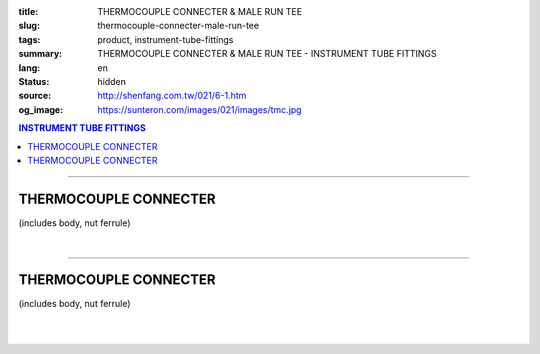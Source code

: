 :title: THERMOCOUPLE CONNECTER & MALE RUN TEE
:slug: thermocouple-connecter-male-run-tee
:tags: product, instrument-tube-fittings
:summary: THERMOCOUPLE CONNECTER & MALE RUN TEE - INSTRUMENT TUBE FITTINGS
:lang: en
:status: hidden
:source: http://shenfang.com.tw/021/6-1.htm
:og_image: https://sunteron.com/images/021/images/tmc.jpg

.. contents:: INSTRUMENT TUBE FITTINGS

----

THERMOCOUPLE CONNECTER
++++++++++++++++++++++

(includes body, nut ferrule)

.. image:: {filename}/images/021/images/tmc.jpg
   :name: http://shenfang.com.tw/021/images/TMC.JPG
   :alt: product
   :class: img-fluid

.. image:: {filename}/images/021/images/tmc-1.gif
   :name: http://shenfang.com.tw/021/images/TMC-1.gif
   :alt: product
   :class: img-fluid

.. raw:: html

  <p align="right"><font size="2">Unit</font><font size="2" face="新細明體">:<span lang="en">±</span>3mm</font></p>
  <table border="1" cellspacing="0" style="border-collapse: collapse" bordercolor="#111111" width="100%" cellpadding="0" id="AutoNumber26" height="1">
      <tbody><tr>
        <td width="22%" bgcolor="#FFCCCC" height="1">
        <p align="center"><font size="2" face="Arial">NO.</font></p></td>
        <td width="12%" align="center" bgcolor="#FFCCCC" height="1">
        <p style="margin-top: 0; margin-bottom: 0">
        <font size="2" face="Arial">Tube  </font></p>
        <p style="margin-top: 0; margin-bottom: 0">
        <font size="2" face="Arial">O.D</font></p></td>
        <td width="11%" align="center" bgcolor="#FFCCCC" height="1">
        <font face="Arial" size="2">Pipe Thread</font></td>
        <td width="23%" colspan="2" align="center" bgcolor="#FFCCCC" height="1">
        <p style="margin-top: 0; margin-bottom: 0"><font size="2" face="Arial">A</font></p>
        <p style="margin-top: 0; margin-bottom: 0"><font size="2" face="Arial">&nbsp;&nbsp; 
        (in)&nbsp;&nbsp;&nbsp;&nbsp;&nbsp;&nbsp; (mm)</font></p></td>
        <td width="22%" colspan="2" align="center" bgcolor="#FFCCCC" height="1">
        <p style="margin-top: 0; margin-bottom: 0"><font size="2" face="Arial">B</font></p>
        <p style="margin-top: 0; margin-bottom: 0"><font size="2" face="Arial">&nbsp; 
        (in)&nbsp;&nbsp;&nbsp;&nbsp;&nbsp;&nbsp; (mm)</font></p></td>
        <td width="12%" align="center" bgcolor="#FFCCCC" height="1">
        <p style="margin-top: 0; margin-bottom: 0"><font size="2" face="Arial">
        WHex</font></p>
        <p style="margin-top: 0; margin-bottom: 0"><font size="2" face="Arial">
        (in)</font></p></td>
      </tr>
      <tr>
        <td width="22%" align="center" height="12">
        <font face="Arial" style="font-size: 9pt">TMC-S-B-161</font></td>
        <td width="11%" align="center" height="12">
        <font face="Arial" style="font-size: 9pt">1/8</font></td>
        <td width="11%" align="center" height="12">
        <font face="Arial" style="font-size: 9pt">1/8</font></td>
        <td width="11%" align="center" height="12">
        <font face="Arial" style="font-size: 9pt">1.34</font></td>
        <td width="11%" align="center" height="12">
        <font face="Arial" style="font-size: 9pt">34.0</font></td>
        <td width="11%" align="center" height="12">
        <font face="Arial" style="font-size: 9pt">1.05</font></td>
        <td width="11%" align="center" height="12">
        <font face="Arial" style="font-size: 9pt">26.7</font></td>
        <td width="12%" align="center" height="12">
        <font face="Arial" style="font-size: 9pt">0.56</font></td>
      </tr>
      <tr>
        <td width="22%" align="center" height="10" bgcolor="#FFCCCC">
        <font face="Arial" style="font-size: 9pt">TMC-S-B-163</font></td>
        <td width="11%" align="center" height="10" bgcolor="#FFCCCC">
        <font face="Arial" style="font-size: 9pt">1/8</font></td>
        <td width="11%" align="center" height="10" bgcolor="#FFCCCC">
        <font face="Arial" style="font-size: 9pt">1/4</font></td>
        <td width="11%" align="center" height="10" bgcolor="#FFCCCC">
        <font face="Arial" style="font-size: 9pt">1.52</font></td>
        <td width="11%" align="center" height="10" bgcolor="#FFCCCC">
        <font face="Arial" style="font-size: 9pt">38.6</font></td>
        <td width="11%" align="center" height="10" bgcolor="#FFCCCC">
        <font face="Arial" style="font-size: 9pt">1.23</font></td>
        <td width="11%" align="center" height="10" bgcolor="#FFCCCC">
        <font face="Arial" style="font-size: 9pt">31.3</font></td>
        <td width="12%" align="center" height="10" bgcolor="#FFCCCC">
        <font face="Arial" style="font-size: 9pt">0.56</font></td>
      </tr>
      <tr>
        <td width="22%" align="center" height="8">
        <font face="Arial" style="font-size: 9pt">TMC-S-B-175</font></td>
        <td width="11%" align="center" height="8">
        <font face="Arial" style="font-size: 9pt">1/4</font></td>
        <td width="11%" align="center" height="8">
        <font face="Arial" style="font-size: 9pt">1/4</font></td>
        <td width="11%" align="center" height="8">
        <font face="Arial" style="font-size: 9pt">1.52</font></td>
        <td width="11%" align="center" height="8">
        <font face="Arial" style="font-size: 9pt">38.6</font></td>
        <td width="11%" align="center" height="8">
        <font face="Arial" style="font-size: 9pt">1.23</font></td>
        <td width="11%" align="center" height="8">
        <font face="Arial" style="font-size: 9pt">31.3</font></td>
        <td width="12%" align="center" height="8">
        <font face="Arial" style="font-size: 9pt">0.56</font></td>
      </tr>
      <tr>
        <td width="22%" align="center" height="10" bgcolor="#FFCCCC">
        <font face="Arial" style="font-size: 9pt">TMC-S-B-176</font></td>
        <td width="11%" align="center" height="10" bgcolor="#FFCCCC">
        <font face="Arial" style="font-size: 9pt">1/4</font></td>
        <td width="11%" align="center" height="10" bgcolor="#FFCCCC">
        <font face="Arial" style="font-size: 9pt">3/8</font></td>
        <td width="11%" align="center" height="10" bgcolor="#FFCCCC">
        <font face="Arial" style="font-size: 9pt">1.57</font></td>
        <td width="11%" align="center" height="10" bgcolor="#FFCCCC">
        <font face="Arial" style="font-size: 9pt">39.8</font></td>
        <td width="11%" align="center" height="10" bgcolor="#FFCCCC">
        <font face="Arial" style="font-size: 9pt">1.28</font></td>
        <td width="11%" align="center" height="10" bgcolor="#FFCCCC">
        <font face="Arial" style="font-size: 9pt">32.5</font></td>
        <td width="12%" align="center" height="10" bgcolor="#FFCCCC">
        <font face="Arial" style="font-size: 9pt">0.69</font></td>
      </tr>
      <tr>
        <td width="22%" align="center" height="13">
        <p style="margin-top: 0; margin-bottom: 0">
        <font face="Arial" style="font-size: 9pt">
        TMC-S-B-177</font></p></td>
        <td width="11%" align="center" height="13">
        <p style="margin-top: 0; margin-bottom: 0">
        <font face="Arial" style="font-size: 9pt">
        1/4</font></p></td>
        <td width="11%" align="center" height="13">
        <p style="margin-top: 0; margin-bottom: 0">
        <font face="Arial" style="font-size: 9pt">
        1/2</font></p></td>
        <td width="11%" align="center" height="13">
        <p style="margin-top: 0; margin-bottom: 0">
        <font face="Arial" style="font-size: 9pt">
        1.80</font></p></td>
        <td width="11%" align="center" height="13">
        <p style="margin-top: 0; margin-bottom: 0">
        <font face="Arial" style="font-size: 9pt">
        45.6</font></p></td>
        <td width="11%" align="center" height="13">
        <p style="margin-top: 0; margin-bottom: 0">
        <font face="Arial" style="font-size: 9pt">
        1.51</font></p></td>
        <td width="11%" align="center" height="13">
        <p style="margin-top: 0; margin-bottom: 0">
        <font face="Arial" style="font-size: 9pt">
        38.3</font></p></td>
        <td width="12%" align="center" height="13">
        <p style="margin-top: 0; margin-bottom: 0">
        <font face="Arial" style="font-size: 9pt">
        0.88</font></p></td>
      </tr>
      <tr>
        <td width="22%" align="center" bgcolor="#FFCCCC" height="7">
        <p style="margin-top: 0; margin-bottom: 0">
        <font face="Arial" style="font-size: 9pt">
        TMC-S-B-207</font></p></td>
        <td width="11%" align="center" bgcolor="#FFCCCC" height="7">
        <p style="margin-top: 0; margin-bottom: 0">
        <font face="Arial" style="font-size: 9pt">
        3/8</font></p></td>
        <td width="11%" align="center" bgcolor="#FFCCCC" height="7">
        <p style="margin-top: 0; margin-bottom: 0">
        <font face="Arial" style="font-size: 9pt">
        3/8</font></p></td>
        <td width="11%" align="center" bgcolor="#FFCCCC" height="7">
        <p style="margin-top: 0; margin-bottom: 0">
        <font face="Arial" style="font-size: 9pt">
        1.61</font></p></td>
        <td width="11%" align="center" bgcolor="#FFCCCC" height="7">
        <p style="margin-top: 0; margin-bottom: 0">
        <font face="Arial" style="font-size: 9pt">
        41.0</font></p></td>
        <td width="11%" align="center" bgcolor="#FFCCCC" height="7">
        <p style="margin-top: 0; margin-bottom: 0">
        <font face="Arial" style="font-size: 9pt">
        1.32</font></p></td>
        <td width="11%" align="center" bgcolor="#FFCCCC" height="7">
        <p style="margin-top: 0; margin-bottom: 0">
        <font face="Arial" style="font-size: 9pt">
        33.5</font></p></td>
        <td width="12%" align="center" bgcolor="#FFCCCC" height="7">
        <p style="margin-top: 0; margin-bottom: 0">
        <font face="Arial" style="font-size: 9pt">
        0.68</font></p></td>
      </tr>
      <tr>
        <td width="22%" align="center" height="12">
        <p style="margin-top: 0; margin-bottom: 0">
        <font face="Arial" style="font-size: 9pt">
        TMC-S-B-208</font></p></td>
        <td width="11%" align="center" height="12">
        <p style="margin-top: 0; margin-bottom: 0">
        <font face="Arial" style="font-size: 9pt">
        3/8</font></p></td>
        <td width="11%" align="center" height="12">
        <p style="margin-top: 0; margin-bottom: 0">
        <font face="Arial" style="font-size: 9pt">
        1/2</font></p></td>
        <td width="11%" align="center" height="12">
        <p style="margin-top: 0; margin-bottom: 0">
        <font face="Arial" style="font-size: 9pt">
        1.84</font></p></td>
        <td width="11%" align="center" height="12">
        <p style="margin-top: 0; margin-bottom: 0">
        <font face="Arial" style="font-size: 9pt">
        46.8</font></p></td>
        <td width="11%" align="center" height="12">
        <p style="margin-top: 0; margin-bottom: 0">
        <font face="Arial" style="font-size: 9pt">
        1.55</font></p></td>
        <td width="11%" align="center" height="12">
        <p style="margin-top: 0; margin-bottom: 0">
        <font face="Arial" style="font-size: 9pt">
        39.3</font></p></td>
        <td width="12%" align="center" height="12">
        <p style="margin-top: 0; margin-bottom: 0">
        <font face="Arial" style="font-size: 9pt">
        0.88</font></p></td>
      </tr>
      <tr>
        <td width="22%" align="center" bgcolor="#FFCCCC" height="14">
        <p style="margin-top: 0; margin-bottom: 0">
        <font face="Arial" style="font-size: 9pt">
        TMC-S-B-225</font></p></td>
        <td width="11%" align="center" bgcolor="#FFCCCC" height="14">
        <p style="margin-top: 0; margin-bottom: 0">
        <font face="Arial" style="font-size: 9pt">
        3/8</font></p></td>
        <td width="11%" align="center" bgcolor="#FFCCCC" height="14">
        <p style="margin-top: 0; margin-bottom: 0">
        <font face="Arial" style="font-size: 9pt">
        3/4</font></p></td>
        <td width="11%" align="center" bgcolor="#FFCCCC" height="14">
        <p style="margin-top: 0; margin-bottom: 0">
        <font face="Arial" style="font-size: 9pt">
        1.98</font></p></td>
        <td width="11%" align="center" bgcolor="#FFCCCC" height="14">
        <p style="margin-top: 0; margin-bottom: 0">
        <font face="Arial" style="font-size: 9pt">
        50.4</font></p></td>
        <td width="11%" align="center" bgcolor="#FFCCCC" height="14">
        <p style="margin-top: 0; margin-bottom: 0">
        <font face="Arial" style="font-size: 9pt">
        1.55</font></p></td>
        <td width="11%" align="center" bgcolor="#FFCCCC" height="14">
        <p style="margin-top: 0; margin-bottom: 0">
        <font face="Arial" style="font-size: 9pt">
        39.3</font></p></td>
        <td width="12%" align="center" bgcolor="#FFCCCC" height="14">
        <p style="margin-top: 0; margin-bottom: 0">
        <font face="Arial" style="font-size: 9pt">
        1.06</font></p></td>
      </tr>
      <tr>
        <td width="22%" align="center" height="10">
        <p style="margin-top: 0; margin-bottom: 0">
        <font face="Arial" style="font-size: 9pt">
        TMC-S-B-245</font></p></td>
        <td width="11%" align="center" height="10">
        <p style="margin-top: 0; margin-bottom: 0">
        <font face="Arial" style="font-size: 9pt">
        1/2</font></p></td>
        <td width="11%" align="center" height="10">
        <p style="margin-top: 0; margin-bottom: 0">
        <font face="Arial" style="font-size: 9pt">
        1/2</font></p></td>
        <td width="11%" align="center" height="10">
        <p style="margin-top: 0; margin-bottom: 0">
        <font face="Arial" style="font-size: 9pt">
        2.00</font></p></td>
        <td width="11%" align="center" height="10">
        <p style="margin-top: 0; margin-bottom: 0">
        <font face="Arial" style="font-size: 9pt">
        50.8</font></p></td>
        <td width="11%" align="center" height="10">
        <p style="margin-top: 0; margin-bottom: 0">
        <font face="Arial" style="font-size: 9pt">
        1.55</font></p></td>
        <td width="11%" align="center" height="10">
        <p style="margin-top: 0; margin-bottom: 0">
        <font face="Arial" style="font-size: 9pt">
        39.3</font></p></td>
        <td width="12%" align="center" height="10">
        <p style="margin-top: 0; margin-bottom: 0">
        <font face="Arial" style="font-size: 9pt">
        0.88</font></p></td>
      </tr>
      <tr>
        <td width="22%" align="center" bgcolor="#FFCCCC" height="12">
        <p style="margin-top: 0; margin-bottom: 0">
        <font face="Arial" style="font-size: 9pt">
        TMC-S-B-247</font></p></td>
        <td width="11%" align="center" bgcolor="#FFCCCC" height="12">
        <p style="margin-top: 0; margin-bottom: 0">
        <font face="Arial" style="font-size: 9pt">
        1/2</font></p></td>
        <td width="11%" align="center" bgcolor="#FFCCCC" height="12">
        <p style="margin-top: 0; margin-bottom: 0">
        <font face="Arial" style="font-size: 9pt">
        3/4</font></p></td>
        <td width="11%" align="center" bgcolor="#FFCCCC" height="12">
        <p style="margin-top: 0; margin-bottom: 0">
        <font face="Arial" style="font-size: 9pt">
        2.14</font></p></td>
        <td width="11%" align="center" bgcolor="#FFCCCC" height="12">
        <p style="margin-top: 0; margin-bottom: 0">
        <font face="Arial" style="font-size: 9pt">
        54.4</font></p></td>
        <td width="11%" align="center" bgcolor="#FFCCCC" height="12">
        <p style="margin-top: 0; margin-bottom: 0">
        <font face="Arial" style="font-size: 9pt">
        1.66</font></p></td>
        <td width="11%" align="center" bgcolor="#FFCCCC" height="12">
        <p style="margin-top: 0; margin-bottom: 0">
        <font face="Arial" style="font-size: 9pt">
        42.1</font></p></td>
        <td width="12%" align="center" bgcolor="#FFCCCC" height="12">
        <p style="margin-top: 0; margin-bottom: 0">
        <font face="Arial" style="font-size: 9pt">
        1.06</font></p></td>
      </tr>
      <tr>
        <td width="22%" align="center" height="10">
        <font face="Arial" style="font-size: 9pt">TMC-S-B-326</font></td>
        <td width="11%" align="center" height="10">
        <font face="Arial" style="font-size: 9pt">3/4</font></td>
        <td width="11%" align="center" height="10">
        <font face="Arial" style="font-size: 9pt">3/4</font></td>
        <td width="11%" align="center" height="10">
        <font face="Arial" style="font-size: 9pt">2.19</font></td>
        <td width="11%" align="center" height="10">
        <font face="Arial" style="font-size: 9pt">55.5</font></td>
        <td width="11%" align="center" height="10">
        <font face="Arial" style="font-size: 9pt">1.56</font></td>
        <td width="11%" align="center" height="10">
        <font face="Arial" style="font-size: 9pt">39.7</font></td>
        <td width="12%" align="center" height="10">
        <font face="Arial" style="font-size: 9pt">1.06</font></td>
      </tr>
      <tr>
        <td width="22%" align="center" height="13" bgcolor="#FFCCCC">
        <p style="margin-top: 0; margin-bottom: 0">
        <font face="Arial" style="font-size: 9pt">
        TMC-S-B-353</font></p></td>
        <td width="11%" align="center" height="13" bgcolor="#FFCCCC">
        <p style="margin-top: 0; margin-bottom: 0">
        <font face="Arial" style="font-size: 9pt">
        1</font></p></td>
        <td width="11%" align="center" height="13" bgcolor="#FFCCCC">
        <p style="margin-top: 0; margin-bottom: 0">
        <font face="Arial" style="font-size: 9pt">
        1</font></p></td>
        <td width="11%" align="center" height="13" bgcolor="#FFCCCC">
        <p style="margin-top: 0; margin-bottom: 0">
        <font face="Arial" style="font-size: 9pt">
        2.45</font></p></td>
        <td width="11%" align="center" height="13" bgcolor="#FFCCCC">
        <p style="margin-top: 0; margin-bottom: 0">
        <font face="Arial" style="font-size: 9pt">
        62.3</font></p></td>
        <td width="11%" align="center" height="13" bgcolor="#FFCCCC">
        <p style="margin-top: 0; margin-bottom: 0">
        <font face="Arial" style="font-size: 9pt">
        1.97</font></p></td>
        <td width="11%" align="center" height="13" bgcolor="#FFCCCC">
        <p style="margin-top: 0; margin-bottom: 0">
        <font face="Arial" style="font-size: 9pt">
        50.0</font></p></td>
        <td width="12%" align="center" height="13" bgcolor="#FFCCCC">
        <p style="margin-top: 0; margin-bottom: 0">
        <font face="Arial" style="font-size: 9pt">
        1.33</font></p></td>
      </tr>
      </tbody></table>

|

.. raw:: html

  <table border="1" cellspacing="0" style="border-collapse: collapse" bordercolor="#111111" width="100%" cellpadding="0" id="AutoNumber30" height="1">
      <tbody><tr>
        <td width="22%" bgcolor="#FFCCCC" height="32">
        <p align="center"><font size="2" face="Arial">NO.</font></p></td>
        <td width="12%" align="center" bgcolor="#FFCCCC" height="32">
        <p style="margin-top: 0; margin-bottom: 0">
        <font size="2" face="Arial">Tube</font></p>
        <p style="margin-top: 0; margin-bottom: 0">
        <font size="2" face="Arial">&nbsp;O.D</font></p></td>
        <td width="11%" align="center" bgcolor="#FFCCCC" height="32">
        <font face="Arial" size="2">Pipe Thread</font></td>
        <td width="23%" colspan="2" align="center" bgcolor="#FFCCCC" height="32">
        <p style="margin-top: 0; margin-bottom: 0"><font size="2" face="Arial">A</font></p>
        <p style="margin-top: 0; margin-bottom: 0"><font size="2" face="Arial">&nbsp;&nbsp; 
        (in)&nbsp;&nbsp;&nbsp;&nbsp;&nbsp;&nbsp;&nbsp;&nbsp; (mm)</font></p></td>
        <td width="22%" colspan="2" align="center" bgcolor="#FFCCCC" height="32">
        <p style="margin-top: 0; margin-bottom: 0"><font size="2" face="Arial">B</font></p>
        <p style="margin-top: 0; margin-bottom: 0"><font size="2" face="Arial">&nbsp; 
        (in)&nbsp;&nbsp;&nbsp;&nbsp;&nbsp;&nbsp; (mm)</font></p></td>
        <td width="12%" align="center" bgcolor="#FFCCCC" height="32">
        <p style="margin-top: 0; margin-bottom: 0"><font size="2" face="Arial">
        WHex</font></p>
        <p style="margin-top: 0; margin-bottom: 0"><font size="2" face="Arial">
        (in)</font></p></td>
      </tr>
      <tr>
        <td width="22%" align="center" height="17">
        <font face="Arial" style="font-size: 9pt">TMC-S-A-161</font></td>
        <td width="11%" align="center" height="17">
        <font face="Arial" style="font-size: 9pt">4</font></td>
        <td width="11%" align="center" height="17">
        <font face="Arial" style="font-size: 9pt">1/8</font></td>
        <td width="11%" align="center" height="17">
        <font face="Arial" style="font-size: 9pt">1.34</font></td>
        <td width="11%" align="center" height="17">
        <font face="Arial" style="font-size: 9pt">34.0</font></td>
        <td width="11%" align="center" height="17">
        <font face="Arial" style="font-size: 9pt">1.05</font></td>
        <td width="11%" align="center" height="17">
        <font face="Arial" style="font-size: 9pt">26.7</font></td>
        <td width="12%" align="center" height="17">
        <font face="Arial" style="font-size: 9pt">14</font></td>
      </tr>
      <tr>
        <td width="22%" align="center" height="17" bgcolor="#FFCCCC">
        <font face="Arial" style="font-size: 9pt">TMC-S-A-163</font></td>
        <td width="11%" align="center" height="17" bgcolor="#FFCCCC">
        <font face="Arial" style="font-size: 9pt">4</font></td>
        <td width="11%" align="center" height="17" bgcolor="#FFCCCC">
        <font face="Arial" style="font-size: 9pt">1/4</font></td>
        <td width="11%" align="center" height="17" bgcolor="#FFCCCC">
        <font face="Arial" style="font-size: 9pt">1.52</font></td>
        <td width="11%" align="center" height="17" bgcolor="#FFCCCC">
        <font face="Arial" style="font-size: 9pt">38.6</font></td>
        <td width="11%" align="center" height="17" bgcolor="#FFCCCC">
        <font face="Arial" style="font-size: 9pt">1.23</font></td>
        <td width="11%" align="center" height="17" bgcolor="#FFCCCC">
        <font face="Arial" style="font-size: 9pt">31.3</font></td>
        <td width="12%" align="center" height="17" bgcolor="#FFCCCC">
        <font face="Arial" style="font-size: 9pt">14</font></td>
      </tr>
      <tr>
        <td width="22%" align="center" height="17">
        <font face="Arial" style="font-size: 9pt">TMC-S-A-175</font></td>
        <td width="11%" align="center" height="17">
        <font face="Arial" style="font-size: 9pt">6</font></td>
        <td width="11%" align="center" height="17">
        <font face="Arial" style="font-size: 9pt">1/4</font></td>
        <td width="11%" align="center" height="17">
        <font face="Arial" style="font-size: 9pt">1.53</font></td>
        <td width="11%" align="center" height="17">
        <font face="Arial" style="font-size: 9pt">38.6</font></td>
        <td width="11%" align="center" height="17">
        <font face="Arial" style="font-size: 9pt">1.23</font></td>
        <td width="11%" align="center" height="17">
        <font face="Arial" style="font-size: 9pt">31.3</font></td>
        <td width="12%" align="center" height="17">
        <font face="Arial" style="font-size: 9pt">14</font></td>
      </tr>
      <tr>
        <td width="22%" align="center" height="17" bgcolor="#FFCCCC">
        <font face="Arial" style="font-size: 9pt">TMC-S-A-176</font></td>
        <td width="11%" align="center" height="17" bgcolor="#FFCCCC">
        <font face="Arial" style="font-size: 9pt">6</font></td>
        <td width="11%" align="center" height="17" bgcolor="#FFCCCC">
        <font face="Arial" style="font-size: 9pt">3/8</font></td>
        <td width="11%" align="center" height="17" bgcolor="#FFCCCC">
        <font face="Arial" style="font-size: 9pt">1.57</font></td>
        <td width="11%" align="center" height="17" bgcolor="#FFCCCC">
        <font face="Arial" style="font-size: 9pt">39.8</font></td>
        <td width="11%" align="center" height="17" bgcolor="#FFCCCC">
        <font face="Arial" style="font-size: 9pt">1.28</font></td>
        <td width="11%" align="center" height="17" bgcolor="#FFCCCC">
        <font face="Arial" style="font-size: 9pt">32.5</font></td>
        <td width="12%" align="center" height="17" bgcolor="#FFCCCC">
        <font face="Arial" style="font-size: 9pt">17</font></td>
      </tr>
      <tr>
        <td width="22%" align="center" height="17">
        <p style="margin-top: 0; margin-bottom: 0">
        <font face="Arial" style="font-size: 9pt">
        TMC-S-A-177</font></p></td>
        <td width="11%" align="center" height="17">
        <p style="margin-top: 0; margin-bottom: 0">
        <font face="Arial" style="font-size: 9pt">6</font></p></td>
        <td width="11%" align="center" height="17">
        <p style="margin-top: 0; margin-bottom: 0">
        <font face="Arial" style="font-size: 9pt">
        1/2</font></p></td>
        <td width="11%" align="center" height="17">
        <p style="margin-top: 0; margin-bottom: 0">
        <font face="Arial" style="font-size: 9pt">
        1.80</font></p></td>
        <td width="11%" align="center" height="17">
        <p style="margin-top: 0; margin-bottom: 0">
        <font face="Arial" style="font-size: 9pt">
        45.6</font></p></td>
        <td width="11%" align="center" height="17">
        <p style="margin-top: 0; margin-bottom: 0">
        <font face="Arial" style="font-size: 9pt">
        1.51</font></p></td>
        <td width="11%" align="center" height="17">
        <p style="margin-top: 0; margin-bottom: 0">
        <font face="Arial" style="font-size: 9pt">
        38.3</font></p></td>
        <td width="12%" align="center" height="17">
        <p style="margin-top: 0; margin-bottom: 0">
        <font face="Arial" style="font-size: 9pt">
        17</font></p></td>
      </tr>
      <tr>
        <td width="22%" align="center" bgcolor="#FFCCCC" height="17">
        <font face="Arial" style="font-size: 9pt">TMC-S-A-185</font></td>
        <td width="11%" align="center" bgcolor="#FFCCCC" height="17">
        <font face="Arial" style="font-size: 9pt">8</font></td>
        <td width="11%" align="center" bgcolor="#FFCCCC" height="17">
        <font face="Arial" style="font-size: 9pt">1/4</font></td>
        <td width="11%" align="center" bgcolor="#FFCCCC" height="17">
        <font face="Arial" style="font-size: 9pt">1.52</font></td>
        <td width="11%" align="center" bgcolor="#FFCCCC" height="17">
        <font face="Arial" style="font-size: 9pt">38.6</font></td>
        <td width="11%" align="center" bgcolor="#FFCCCC" height="17">
        <font face="Arial" style="font-size: 9pt">1.23</font></td>
        <td width="11%" align="center" bgcolor="#FFCCCC" height="17">
        <font face="Arial" style="font-size: 9pt">31.3</font></td>
        <td width="12%" align="center" bgcolor="#FFCCCC" height="17">
        <font face="Arial" style="font-size: 9pt">17</font></td>
      </tr>
      <tr>
        <td width="22%" align="center" bgcolor="#FFFFFF" height="17">
        <font face="Arial" style="font-size: 9pt">TMC-S-A-191</font></td>
        <td width="11%" align="center" bgcolor="#FFFFFF" height="17">
        <font face="Arial" style="font-size: 9pt">8</font></td>
        <td width="11%" align="center" bgcolor="#FFFFFF" height="17">
        <font face="Arial" style="font-size: 9pt">3/8</font></td>
        <td width="11%" align="center" bgcolor="#FFFFFF" height="17">
        <font face="Arial" style="font-size: 9pt">1.57</font></td>
        <td width="11%" align="center" bgcolor="#FFFFFF" height="17">
        <font face="Arial" style="font-size: 9pt">39.8</font></td>
        <td width="11%" align="center" bgcolor="#FFFFFF" height="17">
        <font face="Arial" style="font-size: 9pt">1.28</font></td>
        <td width="11%" align="center" bgcolor="#FFFFFF" height="17">
        <font face="Arial" style="font-size: 9pt">32.5</font></td>
        <td width="12%" align="center" bgcolor="#FFFFFF" height="17">
        <font face="Arial" style="font-size: 9pt">22</font></td>
      </tr>
      <tr>
        <td width="22%" align="center" bgcolor="#FFCCCC" height="17">
        <font face="Arial" style="font-size: 9pt">TMC-S-A-192</font></td>
        <td width="11%" align="center" bgcolor="#FFCCCC" height="17">
        <font face="Arial" style="font-size: 9pt">8</font></td>
        <td width="11%" align="center" bgcolor="#FFCCCC" height="17">
        <font face="Arial" style="font-size: 9pt">1/2</font></td>
        <td width="11%" align="center" bgcolor="#FFCCCC" height="17">
        <font face="Arial" style="font-size: 9pt">1.81</font></td>
        <td width="11%" align="center" bgcolor="#FFCCCC" height="17">
        <font face="Arial" style="font-size: 9pt">46.8</font></td>
        <td width="11%" align="center" bgcolor="#FFCCCC" height="17">
        <font face="Arial" style="font-size: 9pt">1.55</font></td>
        <td width="11%" align="center" bgcolor="#FFCCCC" height="17">
        <font face="Arial" style="font-size: 9pt">39.3</font></td>
        <td width="12%" align="center" bgcolor="#FFCCCC" height="17">
        <font face="Arial" style="font-size: 9pt">22</font></td>
      </tr>
      <tr>
        <td width="22%" align="center" bgcolor="#FFFFFF" height="18">
        <p style="margin-top: 0; margin-bottom: 0">
        <font face="Arial" style="font-size: 9pt">
        TMC-S-A-207</font></p></td>
        <td width="11%" align="center" bgcolor="#FFFFFF" height="18">
        <p style="margin-top: 0; margin-bottom: 0">
        <font face="Arial" style="font-size: 9pt">
        10</font></p></td>
        <td width="11%" align="center" bgcolor="#FFFFFF" height="18">
        <p style="margin-top: 0; margin-bottom: 0">
        <font face="Arial" style="font-size: 9pt">
        3/8</font></p></td>
        <td width="11%" align="center" bgcolor="#FFFFFF" height="18">
        <p style="margin-top: 0; margin-bottom: 0">
        <font face="Arial" style="font-size: 9pt">
        1.61</font></p></td>
        <td width="11%" align="center" bgcolor="#FFFFFF" height="18">
        <p style="margin-top: 0; margin-bottom: 0">
        <font face="Arial" style="font-size: 9pt">
        41.0</font></p></td>
        <td width="11%" align="center" bgcolor="#FFFFFF" height="18">
        <p style="margin-top: 0; margin-bottom: 0">
        <font face="Arial" style="font-size: 9pt">
        1.32</font></p></td>
        <td width="11%" align="center" bgcolor="#FFFFFF" height="18">
        <p style="margin-top: 0; margin-bottom: 0">
        <font face="Arial" style="font-size: 9pt">
        33.5</font></p></td>
        <td width="12%" align="center" bgcolor="#FFFFFF" height="18">
        <p style="margin-top: 0; margin-bottom: 0">
        <font face="Arial" style="font-size: 9pt">
        17</font></p></td>
      </tr>
      <tr>
        <td width="22%" align="center" height="18" bgcolor="#FFCCCC">
        <p style="margin-top: 0; margin-bottom: 0">
        <font face="Arial" style="font-size: 9pt">
        TMC-S-A-208</font></p></td>
        <td width="11%" align="center" height="18" bgcolor="#FFCCCC">
        <p style="margin-top: 0; margin-bottom: 0">
        <font face="Arial" style="font-size: 9pt">
        10</font></p></td>
        <td width="11%" align="center" height="18" bgcolor="#FFCCCC">
        <p style="margin-top: 0; margin-bottom: 0">
        <font face="Arial" style="font-size: 9pt">
        1/2</font></p></td>
        <td width="11%" align="center" height="18" bgcolor="#FFCCCC">
        <p style="margin-top: 0; margin-bottom: 0">
        <font face="Arial" style="font-size: 9pt">
        1.84</font></p></td>
        <td width="11%" align="center" height="18" bgcolor="#FFCCCC">
        <p style="margin-top: 0; margin-bottom: 0">
        <font face="Arial" style="font-size: 9pt">
        46.8</font></p></td>
        <td width="11%" align="center" height="18" bgcolor="#FFCCCC">
        <p style="margin-top: 0; margin-bottom: 0">
        <font face="Arial" style="font-size: 9pt">
        1.55</font></p></td>
        <td width="11%" align="center" height="18" bgcolor="#FFCCCC">
        <p style="margin-top: 0; margin-bottom: 0">
        <font face="Arial" style="font-size: 9pt">
        39.3</font></p></td>
        <td width="12%" align="center" height="18" bgcolor="#FFCCCC">
        <p style="margin-top: 0; margin-bottom: 0">
        <font face="Arial" style="font-size: 9pt">
        22</font></p></td>
      </tr>
      <tr>
        <td width="22%" align="center" bgcolor="#FFFFFF" height="18">
        <p style="margin-top: 0; margin-bottom: 0">
        <font face="Arial" style="font-size: 9pt">
        TMC-S-A-225</font></p></td>
        <td width="11%" align="center" bgcolor="#FFFFFF" height="18">
        <p style="margin-top: 0; margin-bottom: 0">
        <font face="Arial" style="font-size: 9pt">
        10</font></p></td>
        <td width="11%" align="center" bgcolor="#FFFFFF" height="18">
        <p style="margin-top: 0; margin-bottom: 0">
        <font face="Arial" style="font-size: 9pt">
        3/4</font></p></td>
        <td width="11%" align="center" bgcolor="#FFFFFF" height="18">
        <p style="margin-top: 0; margin-bottom: 0">
        <font face="Arial" style="font-size: 9pt">
        1.98</font></p></td>
        <td width="11%" align="center" bgcolor="#FFFFFF" height="18">
        <p style="margin-top: 0; margin-bottom: 0">
        <font face="Arial" style="font-size: 9pt">
        50.4</font></p></td>
        <td width="11%" align="center" bgcolor="#FFFFFF" height="18">
        <p style="margin-top: 0; margin-bottom: 0">
        <font face="Arial" style="font-size: 9pt">
        1.55</font></p></td>
        <td width="11%" align="center" bgcolor="#FFFFFF" height="18">
        <p style="margin-top: 0; margin-bottom: 0">
        <font face="Arial" style="font-size: 9pt">
        39.3</font></p></td>
        <td width="12%" align="center" bgcolor="#FFFFFF" height="18">
        <p style="margin-top: 0; margin-bottom: 0">
        <font face="Arial" style="font-size: 9pt">
        27</font></p></td>
      </tr>
      <tr>
        <td width="22%" align="center" height="18" bgcolor="#FFCCCC">
        <p style="margin-top: 0; margin-bottom: 0">
        <font face="Arial" style="font-size: 9pt">
        TMC-S-A-245</font></p></td>
        <td width="11%" align="center" height="18" bgcolor="#FFCCCC">
        <p style="margin-top: 0; margin-bottom: 0">
        <font face="Arial" style="font-size: 9pt">
        12</font></p></td>
        <td width="11%" align="center" height="18" bgcolor="#FFCCCC">
        <p style="margin-top: 0; margin-bottom: 0">
        <font face="Arial" style="font-size: 9pt">
        1/2</font></p></td>
        <td width="11%" align="center" height="18" bgcolor="#FFCCCC">
        <p style="margin-top: 0; margin-bottom: 0">
        <font face="Arial" style="font-size: 9pt">
        2.00</font></p></td>
        <td width="11%" align="center" height="18" bgcolor="#FFCCCC">
        <p style="margin-top: 0; margin-bottom: 0">
        <font face="Arial" style="font-size: 9pt">
        50.8</font></p></td>
        <td width="11%" align="center" height="18" bgcolor="#FFCCCC">
        <p style="margin-top: 0; margin-bottom: 0">
        <font face="Arial" style="font-size: 9pt">
        1.55</font></p></td>
        <td width="11%" align="center" height="18" bgcolor="#FFCCCC">
        <p style="margin-top: 0; margin-bottom: 0">
        <font face="Arial" style="font-size: 9pt">
        39.3</font></p></td>
        <td width="12%" align="center" height="18" bgcolor="#FFCCCC">
        <p style="margin-top: 0; margin-bottom: 0">
        <font face="Arial" style="font-size: 9pt">
        22</font></p></td>
      </tr>
      <tr>
        <td width="22%" align="center" bgcolor="#FFFFFF" height="18">
        <p style="margin-top: 0; margin-bottom: 0">
        <font face="Arial" style="font-size: 9pt">
        TMC-S-A-247</font></p></td>
        <td width="11%" align="center" bgcolor="#FFFFFF" height="18">
        <p style="margin-top: 0; margin-bottom: 0">
        <font face="Arial" style="font-size: 9pt">
        12</font></p></td>
        <td width="11%" align="center" bgcolor="#FFFFFF" height="18">
        <p style="margin-top: 0; margin-bottom: 0">
        <font face="Arial" style="font-size: 9pt">
        3/4</font></p></td>
        <td width="11%" align="center" bgcolor="#FFFFFF" height="18">
        <p style="margin-top: 0; margin-bottom: 0">
        <font face="Arial" style="font-size: 9pt">
        2.14</font></p></td>
        <td width="11%" align="center" bgcolor="#FFFFFF" height="18">
        <p style="margin-top: 0; margin-bottom: 0">
        <font face="Arial" style="font-size: 9pt">
        54.4</font></p></td>
        <td width="11%" align="center" bgcolor="#FFFFFF" height="18">
        <p style="margin-top: 0; margin-bottom: 0">
        <font face="Arial" style="font-size: 9pt">
        1.66</font></p></td>
        <td width="11%" align="center" bgcolor="#FFFFFF" height="18">
        <p style="margin-top: 0; margin-bottom: 0">
        <font face="Arial" style="font-size: 9pt">
        42.1</font></p></td>
        <td width="12%" align="center" bgcolor="#FFFFFF" height="18">
        <p style="margin-top: 0; margin-bottom: 0">
        <font face="Arial" style="font-size: 9pt">
        27</font></p></td>
      </tr>
      <tr>
        <td width="22%" align="center" height="18" bgcolor="#FFCCCC">
        <p style="margin-top: 0; margin-bottom: 0">
        <font face="Arial" style="font-size: 9pt">
        TMC-S-A-326</font></p></td>
        <td width="11%" align="center" height="18" bgcolor="#FFCCCC">
        <p style="margin-top: 0; margin-bottom: 0">
        <font face="Arial" style="font-size: 9pt">
        20</font></p></td>
        <td width="11%" align="center" height="18" bgcolor="#FFCCCC">
        <p style="margin-top: 0; margin-bottom: 0">
        <font face="Arial" style="font-size: 9pt">
        3/4</font></p></td>
        <td width="11%" align="center" height="18" bgcolor="#FFCCCC">
        <p style="margin-top: 0; margin-bottom: 0">
        <font face="Arial" style="font-size: 9pt">
        2.19</font></p></td>
        <td width="11%" align="center" height="18" bgcolor="#FFCCCC">
        <p style="margin-top: 0; margin-bottom: 0">
        <font face="Arial" style="font-size: 9pt">
        55.5</font></p></td>
        <td width="11%" align="center" height="18" bgcolor="#FFCCCC">
        <p style="margin-top: 0; margin-bottom: 0">
        <font face="Arial" style="font-size: 9pt">
        1.56</font></p></td>
        <td width="11%" align="center" height="18" bgcolor="#FFCCCC">
        <p style="margin-top: 0; margin-bottom: 0">
        <font face="Arial" style="font-size: 9pt">
        39.7</font></p></td>
        <td width="12%" align="center" height="18" bgcolor="#FFCCCC">
        <p style="margin-top: 0; margin-bottom: 0">
        <font face="Arial" style="font-size: 9pt">
        27</font></p></td>
      </tr>
      <tr>
        <td width="22%" align="center" bgcolor="#FFFFFF" height="18">
        <font face="Arial" style="font-size: 9pt">TMC-S-A-353</font></td>
        <td width="11%" align="center" bgcolor="#FFFFFF" height="18">
        <font face="Arial" style="font-size: 9pt">25</font></td>
        <td width="11%" align="center" bgcolor="#FFFFFF" height="18">
        <font face="Arial" style="font-size: 9pt">1</font></td>
        <td width="11%" align="center" bgcolor="#FFFFFF" height="18">
        <font face="Arial" style="font-size: 9pt">2.45</font></td>
        <td width="11%" align="center" bgcolor="#FFFFFF" height="18">
        <font face="Arial" style="font-size: 9pt">62.3</font></td>
        <td width="11%" align="center" bgcolor="#FFFFFF" height="18">
        <font face="Arial" style="font-size: 9pt">1.97</font></td>
        <td width="11%" align="center" bgcolor="#FFFFFF" height="18">
        <font face="Arial" style="font-size: 9pt">50.0</font></td>
        <td width="12%" align="center" bgcolor="#FFFFFF" height="18">
        <font face="Arial" style="font-size: 9pt">34</font></td>
      </tr>
    </tbody></table>

----

THERMOCOUPLE CONNECTER
++++++++++++++++++++++

(includes body, nut ferrule)

.. image:: {filename}/images/021/images/mrt.jpg
   :name: http://shenfang.com.tw/021/images/MRT.JPG
   :alt: product
   :class: img-fluid

.. image:: {filename}/images/021/images/mrt-1.jpg
   :name: http://shenfang.com.tw/021/images/MRT-1.JPG
   :alt: product
   :class: img-fluid

.. raw:: html

  <p align="right"><font size="2">Unit</font><font size="2" face="新細明體">:<span lang="en">±</span>3mm</font></p>
  <table border="1" cellspacing="0" style="border-collapse: collapse" bordercolor="#111111" width="100%" cellpadding="0" id="AutoNumber31" height="46">
          <tbody><tr>
            <td width="14%" bgcolor="#FFCCCC" height="32">
        <p align="center"><font size="2" face="Arial Narrow">NO.</font></p></td>
            <td width="9%" bgcolor="#FFCCCC" height="32">
            <p style="margin-top: 0; margin-bottom: 0" align="center">
        <font size="2" face="Arial Narrow">Tube  </font>
            </p><p style="margin-top: 0; margin-bottom: 0" align="center">
        <font size="2" face="Arial Narrow">O.D</font></p></td>
        <td width="9%" align="center" bgcolor="#FFCCCC" height="32">
        <font face="Arial Narrow" size="2">Pipe Thread</font></td>
        <td width="34%" colspan="2" align="center" bgcolor="#FFCCCC" height="32">
        <p style="margin-top: 0; margin-bottom: 0">
        <font face="Arial Narrow" size="2">A</font></p>
        <p style="margin-top: 0; margin-bottom: 0">
        <font size="2" face="Arial Narrow">&nbsp;&nbsp; (in)&nbsp;&nbsp;&nbsp;&nbsp;&nbsp;(mm)</font></p></td>
            <td width="16%" colspan="2" bgcolor="#FFCCCC" height="32">
            <p style="margin-top: 0; margin-bottom: 0" align="center">
            <font face="Arial Narrow" size="2">B</font></p>
        <p style="margin-top: 0; margin-bottom: 0">
        <font size="2" face="Arial Narrow">&nbsp;&nbsp; (in)&nbsp;&nbsp;&nbsp;&nbsp; (mm)</font></p></td>
            <td width="16%" bgcolor="#FFCCCC" height="32" colspan="2">
        <p style="margin-top: 0; margin-bottom: 0" align="center">
        <font face="Arial Narrow" size="2">C</font></p>
        <p style="margin-top: 0; margin-bottom: 0">
        <font size="2" face="Arial Narrow">&nbsp;&nbsp; (in)&nbsp;&nbsp;&nbsp;&nbsp;&nbsp;(mm)</font></p></td>
            <td width="17%" bgcolor="#FFCCCC" height="32" colspan="2">
        <p style="margin-top: 0; margin-bottom: 0" align="center">
        <font face="Arial Narrow" size="2">D</font></p>
        <p style="margin-top: 0; margin-bottom: 0">
        <font size="2" face="Arial Narrow">&nbsp;&nbsp; (in)&nbsp;&nbsp;&nbsp;&nbsp;&nbsp;&nbsp;(mm)</font></p></td>
          </tr>
          <tr>
        <td width="18%" align="center" height="11">
        <p style="margin-top: 0; margin-bottom: 0">
        <font face="Arial" style="font-size: 9pt">
        MRT-S-B-161</font></p></td>
        <td width="9%" align="center" height="11">
        <p style="margin-top: 0; margin-bottom: 0">
        <font face="Arial" style="font-size: 9pt">
        1/8</font></p></td>
        <td width="9%" align="center" height="11">
        <p style="margin-top: 0; margin-bottom: 0">
        <font face="Arial" style="font-size: 9pt">
        1/8</font></p></td>
        <td width="8%" align="center" height="11">
        <p style="margin-top: 0; margin-bottom: 0">
        <font face="Arial" style="font-size: 9pt">
        1.70</font></p></td>
        <td width="8%" align="center" height="11">
        <p style="margin-top: 0; margin-bottom: 0">
        <font face="Arial" style="font-size: 9pt">
        43.25</font></p></td>
        <td width="8%" align="center" height="11">
        <p style="margin-top: 0; margin-bottom: 0">
        <font face="Arial" style="font-size: 9pt">
        0.95</font></p></td>
        <td width="8%" align="center" height="11">
        <p style="margin-top: 0; margin-bottom: 0">
        <font face="Arial" style="font-size: 9pt">
        24.2</font></p></td>
        <td width="8%" align="center" height="11">
        <p style="margin-top: 0; margin-bottom: 0">
        <font face="Arial" style="font-size: 9pt">
        0.66</font></p></td>
        <td width="8%" align="center" height="11">
        <font face="Arial" style="font-size: 9pt">16.7</font></td>
        <td width="8%" align="center" height="11">
        <font face="Arial" style="font-size: 9pt">0.75</font></td>
        <td width="8%" align="center" height="11">
        <font face="Arial" style="font-size: 9pt">19.05</font></td>
          </tr>
          <tr>
        <td width="18%" align="center" bgcolor="#FFCCCC" height="5">
        <p style="margin-top: 0; margin-bottom: 0">
        <font face="Arial" style="font-size: 9pt">
        MRT-S-B-175</font></p></td>
        <td width="9%" align="center" bgcolor="#FFCCCC" height="5">
        <p style="margin-top: 0; margin-bottom: 0">
        <font face="Arial" style="font-size: 9pt">
        1/4</font></p></td>
        <td width="9%" align="center" bgcolor="#FFCCCC" height="5">
        <p style="margin-top: 0; margin-bottom: 0">
        <font face="Arial" style="font-size: 9pt">
        1/4</font></p></td>
        <td width="8%" align="center" bgcolor="#FFCCCC" height="5">
        <p style="margin-top: 0; margin-bottom: 0">
        <font face="Arial" style="font-size: 9pt">
        2.02</font></p></td>
        <td width="8%" align="center" bgcolor="#FFCCCC" height="5">
        <p style="margin-top: 0; margin-bottom: 0">
        <font face="Arial" style="font-size: 9pt">
        51.28</font></p></td>
        <td width="8%" align="center" bgcolor="#FFCCCC" height="5">
        <p style="margin-top: 0; margin-bottom: 0">
        <font face="Arial" style="font-size: 9pt">
        1.08</font></p></td>
        <td width="8%" align="center" bgcolor="#FFCCCC" height="5">
        <p style="margin-top: 0; margin-bottom: 0">
        <font face="Arial" style="font-size: 9pt">
        27.4</font></p></td>
        <td width="8%" align="center" bgcolor="#FFCCCC" height="5">
        <p style="margin-top: 0; margin-bottom: 0">
        <font face="Arial" style="font-size: 9pt">
        0.75</font></p></td>
        <td width="8%" align="center" bgcolor="#FFCCCC" height="5">
        <font face="Arial" style="font-size: 9pt">19.1</font></td>
        <td width="8%" align="center" bgcolor="#FFCCCC" height="5">
        <font face="Arial" style="font-size: 9pt">0.94</font></td>
        <td width="8%" align="center" bgcolor="#FFCCCC" height="5">
        <font face="Arial" style="font-size: 9pt">23.88</font></td>
          </tr>
          <tr>
        <td width="18%" align="center" height="11">
        <p style="margin-top: 0; margin-bottom: 0">
        <font face="Arial" style="font-size: 9pt">
        MRT-S-B-207</font></p></td>
        <td width="9%" align="center" height="11">
        <p style="margin-top: 0; margin-bottom: 0">
        <font face="Arial" style="font-size: 9pt">3/8</font></p></td>
        <td width="9%" align="center" height="11">
        <p style="margin-top: 0; margin-bottom: 0">
        <font face="Arial" style="font-size: 9pt">3/8</font></p></td>
        <td width="8%" align="center" height="11">
        <p style="margin-top: 0; margin-bottom: 0">
        <font face="Arial" style="font-size: 9pt">
        2.52</font></p></td>
        <td width="8%" align="center" height="11">
        <p style="margin-top: 0; margin-bottom: 0">
        <font face="Arial" style="font-size: 9pt">
        64.00</font></p></td>
        <td width="8%" align="center" height="11">
        <p style="margin-top: 0; margin-bottom: 0">
        <font face="Arial" style="font-size: 9pt">
        1.39</font></p></td>
        <td width="8%" align="center" height="11">
        <p style="margin-top: 0; margin-bottom: 0">
        <font face="Arial" style="font-size: 9pt">
        35.3</font></p></td>
        <td width="8%" align="center" height="11">
        <p style="margin-top: 0; margin-bottom: 0">
        <font face="Arial" style="font-size: 9pt">
        0.95</font></p></td>
        <td width="8%" align="center" height="11">
        <font face="Arial" style="font-size: 9pt">24.2</font></td>
        <td width="8%" align="center" height="11">
        <font face="Arial" style="font-size: 9pt">1.13</font></td>
        <td width="8%" align="center" height="11">
        <font face="Arial" style="font-size: 9pt">28.70</font></td>
          </tr>
          <tr>
        <td width="18%" align="center" bgcolor="#FFCCCC" height="11">
        <p style="margin-top: 0; margin-bottom: 0">
        <font face="Arial" style="font-size: 9pt">
        BFC-S-B-245</font></p></td>
        <td width="9%" align="center" bgcolor="#FFCCCC" height="11">
        <p style="margin-top: 0; margin-bottom: 0">
        <font face="Arial" style="font-size: 9pt">1/2</font></p></td>
        <td width="9%" align="center" bgcolor="#FFCCCC" height="11">
        <p style="margin-top: 0; margin-bottom: 0">
        <font face="Arial" style="font-size: 9pt">1/2</font></p></td>
        <td width="8%" align="center" bgcolor="#FFCCCC" height="11">
        <p style="margin-top: 0; margin-bottom: 0">
        <font face="Arial" style="font-size: 9pt">
        2.86</font></p></td>
        <td width="8%" align="center" bgcolor="#FFCCCC" height="11">
        <p style="margin-top: 0; margin-bottom: 0">
        <font face="Arial" style="font-size: 9pt">
        72.58</font></p></td>
        <td width="8%" align="center" bgcolor="#FFCCCC" height="11">
        <p style="margin-top: 0; margin-bottom: 0">
        <font face="Arial" style="font-size: 9pt">
        1.55</font></p></td>
        <td width="8%" align="center" bgcolor="#FFCCCC" height="11">
        <p style="margin-top: 0; margin-bottom: 0">
        <font face="Arial" style="font-size: 9pt">
        39.3</font></p></td>
        <td width="8%" align="center" bgcolor="#FFCCCC" height="11">
        <p style="margin-top: 0; margin-bottom: 0">
        <font face="Arial" style="font-size: 9pt">
        1.00</font></p></td>
        <td width="8%" align="center" bgcolor="#FFCCCC" height="11">
        <font face="Arial" style="font-size: 9pt">25.4</font></td>
        <td width="8%" align="center" bgcolor="#FFCCCC" height="11">
        <font face="Arial" style="font-size: 9pt">1.31</font></td>
        <td width="8%" align="center" bgcolor="#FFCCCC" height="11">
        <font face="Arial" style="font-size: 9pt">33.28</font></td>
          </tr>
          </tbody></table>

|

.. raw:: html

  <table border="1" cellspacing="0" style="border-collapse: collapse" bordercolor="#111111" width="100%" cellpadding="0" id="AutoNumber32" height="32">
          <tbody><tr>
            <td width="14%" bgcolor="#FFCCCC" height="32">
        <p align="center"><font size="2" face="Arial Narrow">NO.</font></p></td>
            <td width="9%" bgcolor="#FFCCCC" height="32">
            <p style="margin-top: 0; margin-bottom: 0" align="center">
        <font size="2" face="Arial Narrow">Tube O.D</font></p></td>
        <td width="9%" align="center" bgcolor="#FFCCCC" height="32">
        <font face="Arial Narrow" size="2">Pipe Thread</font></td>
        <td width="20%" colspan="2" align="center" bgcolor="#FFCCCC" height="32">
        <p style="margin-top: 0; margin-bottom: 0">
        <font face="Arial Narrow" size="2">A</font></p>
        <p style="margin-top: 0; margin-bottom: 0">
        <font size="2" face="Arial Narrow">&nbsp;&nbsp; (in)&nbsp;&nbsp;&nbsp;&nbsp; (mm)</font></p></td>
            <td width="16%" colspan="2" bgcolor="#FFCCCC" height="32">
            <p style="margin-top: 0; margin-bottom: 0" align="center">
            <font face="Arial Narrow" size="2">B</font></p>
        <p style="margin-top: 0; margin-bottom: 0">
        <font size="2" face="Arial Narrow">&nbsp;&nbsp;&nbsp;&nbsp;(in)&nbsp;&nbsp;&nbsp;&nbsp;mm)</font></p></td>
            <td width="16%" bgcolor="#FFCCCC" height="32" colspan="2">
        <p style="margin-top: 0; margin-bottom: 0" align="center">
        <font face="Arial Narrow" size="2">C</font></p>
        <p style="margin-top: 0; margin-bottom: 0">
        <font size="2" face="Arial Narrow">&nbsp;&nbsp;&nbsp; (in)&nbsp;&nbsp; (mm)</font></p></td>
            <td width="16%" bgcolor="#FFCCCC" height="32" colspan="2">
        <p style="margin-top: 0; margin-bottom: 0" align="center">
        <font face="Arial Narrow" size="2">D</font></p>
        <p style="margin-top: 0; margin-bottom: 0">
        <font size="2" face="Arial Narrow">&nbsp;&nbsp;&nbsp; (in)&nbsp;&nbsp;&nbsp; &nbsp;mm)</font></p></td>
          </tr>
          <tr>
        <td width="18%" align="center" height="7">
        <p style="margin-top: 0; margin-bottom: 0">
        <font face="Arial" style="font-size: 9pt">
        MRT-S-A-161</font></p></td>
        <td width="9%" align="center" height="7">
        <p style="margin-top: 0; margin-bottom: 0">
        <font face="Arial" style="font-size: 9pt">4</font></p></td>
        <td width="9%" align="center" height="7">
        <p style="margin-top: 0; margin-bottom: 0">
        <font face="Arial" style="font-size: 9pt">
        1/8</font></p></td>
        <td width="8%" align="center" height="7">
        <p style="margin-top: 0; margin-bottom: 0">
        <font face="Arial" style="font-size: 9pt">
        1.70</font></p></td>
        <td width="8%" align="center" height="7">
        <p style="margin-top: 0; margin-bottom: 0">
        <font face="Arial" style="font-size: 9pt">
        43.25</font></p></td>
        <td width="8%" align="center" height="7">
        <p style="margin-top: 0; margin-bottom: 0">
        <font face="Arial" style="font-size: 9pt">
        0.95</font></p></td>
        <td width="8%" align="center" height="7">
        <p style="margin-top: 0; margin-bottom: 0">
        <font face="Arial" style="font-size: 9pt">
        24.2</font></p></td>
        <td width="8%" align="center" height="7">
        <p style="margin-top: 0; margin-bottom: 0">
        <font face="Arial" style="font-size: 9pt">
        0.66</font></p></td>
        <td width="8%" align="center" height="7">
        <font face="Arial" style="font-size: 9pt">16.7</font></td>
        <td width="8%" align="center" height="7">
        <font face="Arial" style="font-size: 9pt">0.75</font></td>
        <td width="8%" align="center" height="7">
        <font face="Arial" style="font-size: 9pt">19.05</font></td>
          </tr>
          <tr>
        <td width="18%" align="center" bgcolor="#FFCCCC" height="12">
        <p style="margin-top: 0; margin-bottom: 0">
        <font face="Arial" style="font-size: 9pt">
        MRT-S-A-173</font></p></td>
        <td width="9%" align="center" bgcolor="#FFCCCC" height="12">
        <p style="margin-top: 0; margin-bottom: 0">
        <font face="Arial" style="font-size: 9pt">6</font></p></td>
        <td width="9%" align="center" bgcolor="#FFCCCC" height="12">
        <p style="margin-top: 0; margin-bottom: 0">
        <font face="Arial" style="font-size: 9pt">
        1/4</font></p></td>
        <td width="8%" align="center" bgcolor="#FFCCCC" height="12">
        <p style="margin-top: 0; margin-bottom: 0">
        <font face="Arial" style="font-size: 9pt">
        2.02</font></p></td>
        <td width="8%" align="center" bgcolor="#FFCCCC" height="12">
        <p style="margin-top: 0; margin-bottom: 0">
        <font face="Arial" style="font-size: 9pt">
        51.28</font></p></td>
        <td width="8%" align="center" bgcolor="#FFCCCC" height="12">
        <p style="margin-top: 0; margin-bottom: 0">
        <font face="Arial" style="font-size: 9pt">
        1.08</font></p></td>
        <td width="8%" align="center" bgcolor="#FFCCCC" height="12">
        <p style="margin-top: 0; margin-bottom: 0">
        <font face="Arial" style="font-size: 9pt">
        27.4</font></p></td>
        <td width="8%" align="center" bgcolor="#FFCCCC" height="12">
        <p style="margin-top: 0; margin-bottom: 0">
        <font face="Arial" style="font-size: 9pt">
        0.75</font></p></td>
        <td width="8%" align="center" bgcolor="#FFCCCC" height="12">
        <font face="Arial" style="font-size: 9pt">19.1</font></td>
        <td width="8%" align="center" bgcolor="#FFCCCC" height="12">
        <font face="Arial" style="font-size: 9pt">0.94</font></td>
        <td width="8%" align="center" bgcolor="#FFCCCC" height="12">
        <font face="Arial" style="font-size: 9pt">23.88</font></td>
          </tr>
          <tr>
        <td width="18%" align="center" height="9">
        <p style="margin-top: 0; margin-bottom: 0">
        <font face="Arial" style="font-size: 9pt">
        MRT-S-A-185</font></p></td>
        <td width="9%" align="center" height="9">
        <font face="Arial" style="font-size: 9pt">8</font></td>
        <td width="9%" align="center" height="9">
        <font face="Arial" style="font-size: 9pt">1/4</font></td>
        <td width="8%" align="center" height="9">
        <font face="Arial" style="font-size: 9pt">2.16</font></td>
        <td width="8%" align="center" height="9">
        <font face="Arial" style="font-size: 9pt">54.90</font></td>
        <td width="8%" align="center" height="9">
        <font face="Arial" style="font-size: 9pt">1.28</font></td>
        <td width="8%" align="center" height="9">
        <font face="Arial" style="font-size: 9pt">32.6</font></td>
        <td width="8%" align="center" height="9">
        <font face="Arial" style="font-size: 9pt">0.88</font></td>
        <td width="8%" align="center" height="9">
        <font face="Arial" style="font-size: 9pt">22.3</font></td>
        <td width="8%" align="center" height="9">
        <font face="Arial" style="font-size: 9pt">0.94</font></td>
        <td width="8%" align="center" height="9">
        <font face="Arial" style="font-size: 9pt">23.88</font></td>
          </tr>
          <tr>
        <td width="18%" align="center" bgcolor="#FFCCCC" height="8">
        <p style="margin-top: 0; margin-bottom: 0">
        <font face="Arial" style="font-size: 9pt">
        MRT-S-A-207</font></p></td>
        <td width="9%" align="center" height="8" bgcolor="#FFCCCC">
        <font face="Arial" style="font-size: 9pt">10</font></td>
        <td width="9%" align="center" height="8" bgcolor="#FFCCCC">
        <font face="Arial" style="font-size: 9pt">3/8</font></td>
        <td width="8%" align="center" height="8" bgcolor="#FFCCCC">
        <font face="Arial" style="font-size: 9pt">2.52</font></td>
        <td width="8%" align="center" height="8" bgcolor="#FFCCCC">
        <font face="Arial" style="font-size: 9pt">64.00</font></td>
        <td width="8%" align="center" height="8" bgcolor="#FFCCCC">
        <font face="Arial" style="font-size: 9pt">1.39</font></td>
        <td width="8%" align="center" height="8" bgcolor="#FFCCCC">
        <font face="Arial" style="font-size: 9pt">35.3</font></td>
        <td width="8%" align="center" height="8" bgcolor="#FFCCCC">
        <font face="Arial" style="font-size: 9pt">0.95</font></td>
        <td width="8%" align="center" height="8" bgcolor="#FFCCCC">
        <font face="Arial" style="font-size: 9pt">24.2</font></td>
        <td width="8%" align="center" height="8" bgcolor="#FFCCCC">
        <font face="Arial" style="font-size: 9pt">1.13</font></td>
        <td width="8%" align="center" height="8" bgcolor="#FFCCCC">
        <font face="Arial" style="font-size: 9pt">28.70</font></td>
          </tr>
          <tr>
        <td width="18%" align="center" height="12">
        <p style="margin-top: 0; margin-bottom: 0">
        <font face="Arial" style="font-size: 9pt">
        MRT-S-A-245</font></p></td>
        <td width="9%" align="center" height="12">
        <p style="margin-top: 0; margin-bottom: 0">
        <font face="Arial" style="font-size: 9pt">
        12</font></p></td>
        <td width="9%" align="center" height="12">
        <p style="margin-top: 0; margin-bottom: 0">
        <font face="Arial" style="font-size: 9pt">
        1/2</font></p></td>
        <td width="8%" align="center" height="12">
        <p style="margin-top: 0; margin-bottom: 0">
        <font face="Arial" style="font-size: 9pt">
        2.86</font></p></td>
        <td width="8%" align="center" height="12">
        <p style="margin-top: 0; margin-bottom: 0">
        <font face="Arial" style="font-size: 9pt">
        72.58</font></p></td>
        <td width="8%" align="center" height="12">
        <p style="margin-top: 0; margin-bottom: 0">
        <font face="Arial" style="font-size: 9pt">
        1.55</font></p></td>
        <td width="8%" align="center" height="12">
        <p style="margin-top: 0; margin-bottom: 0">
        <font face="Arial" style="font-size: 9pt">
        39.3</font></p></td>
        <td width="8%" align="center" height="12">
        <p style="margin-top: 0; margin-bottom: 0">
        <font face="Arial" style="font-size: 9pt">
        1.00</font></p></td>
        <td width="8%" align="center" height="12">
        <font face="Arial" style="font-size: 9pt">25.4</font></td>
        <td width="8%" align="center" height="12">
        <font face="Arial" style="font-size: 9pt">1.31</font></td>
        <td width="8%" align="center" height="12">
        <font face="Arial" style="font-size: 9pt">33.28</font></td>
          </tr>
          </tbody></table>

|

.. raw:: html

  <table border="1" cellspacing="0" style="border-collapse: collapse" bordercolor="#111111" width="100%" cellpadding="0" id="AutoNumber28">
      <tbody><tr>
        <td width="58%" align="center"><font size="2" face="Arial">S=316 
        Stainless Steel316SS</font></td>
        <td width="42%" align="center"><font size="2" face="Arial">A=mm 
        SIZE</font></td>
      </tr>
      <tr>
        <td width="58%" align="center"><font size="2" face="Arial">Y=304 
        Stainless Steel304SS</font></td>
        <td width="42%" align="center"><font size="2" face="Arial">B=inch 
        SIZE</font></td>
      </tr>
    </tbody></table>

